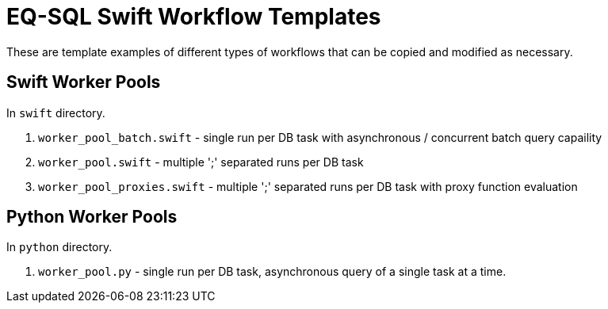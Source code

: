 = EQ-SQL Swift Workflow Templates

These are template examples of different types of workflows that
can be copied and modified as necessary.

== Swift Worker Pools

In `swift` directory.

1. `worker_pool_batch.swift` - single run per DB task with asynchronous / concurrent batch query capaility
2. `worker_pool.swift` - multiple ';' separated runs per DB task
3. `worker_pool_proxies.swift` - multiple ';' separated runs per DB task with proxy function evaluation


== Python Worker Pools

In `python` directory.

1. `worker_pool.py` - single run per DB task, asynchronous query of a single task at a time.
